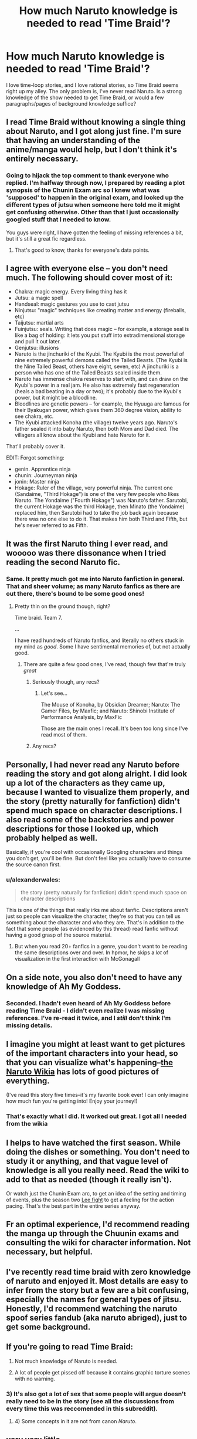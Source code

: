 #+TITLE: How much Naruto knowledge is needed to read 'Time Braid'?

* How much Naruto knowledge is needed to read 'Time Braid'?
:PROPERTIES:
:Author: Salivanth
:Score: 9
:DateUnix: 1417576325.0
:DateShort: 2014-Dec-03
:END:
I love time-loop stories, and I love rational stories, so Time Braid seems right up my alley. The only problem is, I've never read Naruto. Is a strong knowledge of the show needed to get Time Braid, or would a few paragraphs/pages of background knowledge suffice?


** I read Time Braid without knowing a single thing about Naruto, and I got along just fine. I'm sure that having an understanding of the anime/manga would help, but I don't think it's entirely necessary.
:PROPERTIES:
:Author: alexanderwales
:Score: 12
:DateUnix: 1417577483.0
:DateShort: 2014-Dec-03
:END:

*** Going to hijack the top comment to thank everyone who replied. I'm halfway through now, I prepared by reading a plot synopsis of the Chunin Exam arc so I knew what was 'supposed' to happen in the original exam, and looked up the different types of jutsu when someone here told me it might get confusing otherwise. Other than that I just occasionally googled stuff that I needed to know.

You guys were right, I have gotten the feeling of missing references a bit, but it's still a great fic regardless.
:PROPERTIES:
:Author: Salivanth
:Score: 3
:DateUnix: 1417656614.0
:DateShort: 2014-Dec-04
:END:

**** That's good to know, thanks for everyone's data points.
:PROPERTIES:
:Author: ancientcampus
:Score: 1
:DateUnix: 1432609325.0
:DateShort: 2015-May-26
:END:


** I agree with everyone else -- you don't need much. The following should cover most of it:

- Chakra: magic energy. Every living thing has it
- Jutsu: a magic spell
- Handseal: magic gestures you use to cast jutsu
- Ninjutsu: "magic" techniques like creating matter and energy (fireballs, etc)
- Taijutsu: martial arts
- Fuinjutsu: seals. Writing that does magic -- for example, a storage seal is like a bag of holding: it lets you put stuff into extradimensional storage and pull it out later.
- Genjutsu: illusions
- Naruto is the jinchuriki of the Kyubi. The Kyubi is the most powerful of nine extremely powerful demons called the Tailed Beasts. (The Kyubi is the Nine Tailed Beast, others have eight, seven, etc) A jinchuriki is a person who has one of the Tailed Beasts sealed inside them.
- Naruto has immense chakra reserves to start with, and can draw on the Kyubi's power in a real jam. He also has extremely fast regeneration (heals a bad beating in a day or two); it's probably due to the Kyubi's power, but it might be a bloodline.
- Bloodlines are genetic powers -- for example, the Hyuuga are famous for their Byakugan power, which gives them 360 degree vision, ability to see chakra, etc.
- The Kyubi attacked Konoha (the village) twelve years ago. Naruto's father sealed it into baby Naruto, then both Mom and Dad died. The villagers all know about the Kyubi and hate Naruto for it.

That'll probably cover it.

EDIT: Forgot something:

- genin. Apprentice ninja
- chunin: Journeyman ninja
- jonin: Master ninja
- Hokage: Ruler of the village, very powerful ninja. The current one (Sandaime, "Third Hokage") is one of the very few people who likes Naruto. The Yondaime ("Fourth Hokage") was Naruto's father. Sarutobi, the current Hokage was the third Hokage, then Minato (the Yondaime) replaced him, then Sarutobi had to take the job back again because there was no one else to do it. That makes him both Third and Fifth, but he's never referred to as Fifth.
:PROPERTIES:
:Author: eaglejarl
:Score: 10
:DateUnix: 1417635874.0
:DateShort: 2014-Dec-03
:END:


** It was the first Naruto thing I ever read, and wooooo was there dissonance when I tried reading the second Naruto fic.
:PROPERTIES:
:Author: EliezerYudkowsky
:Score: 12
:DateUnix: 1417645047.0
:DateShort: 2014-Dec-04
:END:

*** Same. It pretty much got me into Naruto fanfiction in general. That and sheer volume; as many Naruto fanfics as there are out there, there's bound to be some good ones!
:PROPERTIES:
:Author: Cariyaga
:Score: 3
:DateUnix: 1417772832.0
:DateShort: 2014-Dec-05
:END:

**** Pretty thin on the ground though, right?

Time braid. Team 7.

...

I have read hundreds of Naruto fanfics, and literally no others stuck in my mind as /good/. Some I have sentimental memories of, but not actually good.
:PROPERTIES:
:Author: rumblestiltsken
:Score: 3
:DateUnix: 1417889204.0
:DateShort: 2014-Dec-06
:END:

***** There are quite a few good ones, I've read, though few that're truly /great/
:PROPERTIES:
:Author: Cariyaga
:Score: 1
:DateUnix: 1418070237.0
:DateShort: 2014-Dec-08
:END:

****** Seriously though, any recs?
:PROPERTIES:
:Author: Nevereatcars
:Score: 3
:DateUnix: 1424756115.0
:DateShort: 2015-Feb-24
:END:

******* Let's see...

The Mouse of Konoha, by Obsidian Dreamer; Naruto: The Gamer Files, by Maxfic; and Naruto: Shinobi Institute of Performance Analysis, by MaxFic

Those are the main ones I recall. It's been too long since I've read most of them.
:PROPERTIES:
:Author: Cariyaga
:Score: 3
:DateUnix: 1424774443.0
:DateShort: 2015-Feb-24
:END:


****** Any recs?
:PROPERTIES:
:Author: rumblestiltsken
:Score: 1
:DateUnix: 1418153045.0
:DateShort: 2014-Dec-09
:END:


** Personally, I had never read any Naruto before reading the story and got along alright. I did look up a lot of the characters as they came up, because I wanted to visualize them properly, and the story (pretty naturally for fanfiction) didn't spend much space on character descriptions. I also read some of the backstories and power descriptions for those I looked up, which probably helped as well.

Basically, if you're cool with occasionally Googling characters and things you don't get, you'll be fine. But don't feel like you actually have to consume the source canon first.
:PROPERTIES:
:Author: Oraanu
:Score: 6
:DateUnix: 1417578086.0
:DateShort: 2014-Dec-03
:END:

*** u/alexanderwales:
#+begin_quote
  the story (pretty naturally for fanfiction) didn't spend much space on character descriptions
#+end_quote

This is one of the things that really irks me about fanfic. Descriptions aren't just so people can visualize the character, they're so that you can tell us something about the character and who they are. That's in addition to the fact that some people (as evidenced by this thread) read fanfic without having a good grasp of the source material.
:PROPERTIES:
:Author: alexanderwales
:Score: 3
:DateUnix: 1417639052.0
:DateShort: 2014-Dec-04
:END:

**** But when you read 20+ fanfics in a genre, you don't want to be reading the same descriptions over and over. In hpmor, he skips a /lot/ of visualization in the first interaction with McGonagall
:PROPERTIES:
:Author: Stop_Sign
:Score: 2
:DateUnix: 1421261223.0
:DateShort: 2015-Jan-14
:END:


** On a side note, you also don't need to have any knowledge of Ah My Goddess.
:PROPERTIES:
:Author: rumblestiltsken
:Score: 6
:DateUnix: 1417889262.0
:DateShort: 2014-Dec-06
:END:

*** Seconded. I hadn't even heard of Ah My Goddess before reading Time Braid - I didn't even realize I was missing references. I've re-read it twice, and I /still/ don't think I'm missing details.
:PROPERTIES:
:Author: ancientcampus
:Score: 1
:DateUnix: 1432609610.0
:DateShort: 2015-May-26
:END:


** I imagine you might at least want to get pictures of the important characters into your head, so that you can visualize what's happening--[[http://naruto.wikia.com/wiki/Sakura_Haruno][the Naruto Wikia]] has lots of good pictures of everything.

(I've read this story five times--it's my favorite book ever! I can only imagine how much fun you're getting into! Enjoy your journey!)
:PROPERTIES:
:Author: ToaKraka
:Score: 5
:DateUnix: 1417579203.0
:DateShort: 2014-Dec-03
:END:

*** That's exactly what I did. It worked out great. I got all I needed from the wikia
:PROPERTIES:
:Author: nerdguy1138
:Score: 2
:DateUnix: 1418072911.0
:DateShort: 2014-Dec-09
:END:


** I helps to have watched the first season. While doing the dishes or something. You don't need to study it or anything, and that vague level of knowledge is all you really need. Read the wiki to add to that as needed (though it really isn't).

Or watch just the Chunin Exam arc, to get an idea of the setting and timing of events, plus the season two [[https://www.youtube.com/watch?v=NKDIVq8UMLM][Lee fight]] to get a feeling for the action pacing. That's the best part in the entire series anyway.
:PROPERTIES:
:Author: TimeLoopedPowerGamer
:Score: 4
:DateUnix: 1417600070.0
:DateShort: 2014-Dec-03
:END:


** Fr an optimal experience, I'd recommend reading the manga up through the Chuunin exams and consulting the wiki for character information. Not necessary, but helpful.
:PROPERTIES:
:Author: Detsuahxe
:Score: 3
:DateUnix: 1417613987.0
:DateShort: 2014-Dec-03
:END:


** I've recently read time braid with zero knowledge of naruto and enjoyed it. Most details are easy to infer from the story but a few are a bit confusing, especially the names for general types of jitsu. Honestly, I'd recommend watching the naruto spoof series fandub (aka naruto abriged), just to get some background.
:PROPERTIES:
:Author: Igigigif
:Score: 2
:DateUnix: 1417577672.0
:DateShort: 2014-Dec-03
:END:


** If you're going to read Time Braid:

1) Not much knowledge of Naruto is needed.

2) A lot of people get pissed off because it contains graphic torture scenes with no warning.
:PROPERTIES:
:Author: MadScientist14159
:Score: 2
:DateUnix: 1417639718.0
:DateShort: 2014-Dec-04
:END:

*** 3) It's also got a lot of sex that some people will argue doesn't really need to be in the story (see all the discussions from every time this was reccomended in this subreddit).
:PROPERTIES:
:Author: alexanderwales
:Score: 2
:DateUnix: 1417662153.0
:DateShort: 2014-Dec-04
:END:

**** 4) Some concepts in it are not from canon /Naruto/.
:PROPERTIES:
:Author: JosephLeee
:Score: 2
:DateUnix: 1417694639.0
:DateShort: 2014-Dec-04
:END:


** very very little.

you may occassionally want to google a character to get a visual of them
:PROPERTIES:
:Score: 1
:DateUnix: 1417613277.0
:DateShort: 2014-Dec-03
:END:


** I've never read or watched Naruto and I enjoyed it. It's not a problem at all. I actually like to read good fanfiction without knowing anything about the original story. I'm doing the same with Pokemon the Origin of Species.
:PROPERTIES:
:Author: gommm
:Score: 1
:DateUnix: 1417630556.0
:DateShort: 2014-Dec-03
:END:


** I also read it without knowing anything about Naruto. Some chapters in, when I felt I didn't understand some of the background sufficiently, I spent a little bit of time looking up the definitions of the words of Naruto-verse on wikia and it was sufficient.
:PROPERTIES:
:Author: thatsciencegeek
:Score: 1
:DateUnix: 1417637256.0
:DateShort: 2014-Dec-03
:END:


** There's a lot of people here saying they never read/watched Naruto before reading Time Braid. My largest fear is that Hinata's character would make less sense, without the context of her uber-crush and abusive situation. To such readers: do you pick that up well enough from the story's context?
:PROPERTIES:
:Author: ancientcampus
:Score: 1
:DateUnix: 1432609785.0
:DateShort: 2015-May-26
:END:
